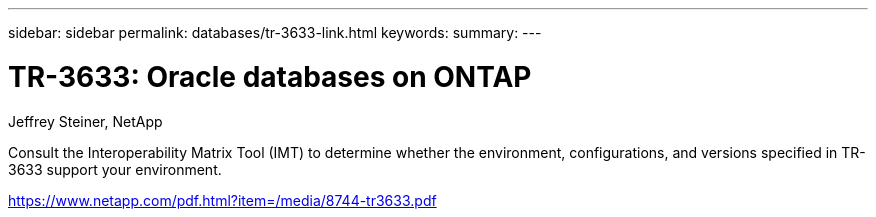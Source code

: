 ---
sidebar: sidebar
permalink: databases/tr-3633-link.html
keywords: 
summary: 
---

= TR-3633: Oracle databases on ONTAP
:hardbreaks:
:nofooter:
:icons: font
:linkattrs:
:imagesdir: ./../media/

Jeffrey Steiner, NetApp

Consult the Interoperability Matrix Tool (IMT) to determine whether the environment, configurations, and versions specified in TR-3633 support your environment.
 
link:https://www.netapp.com/pdf.html?item=/media/8744-tr3633.pdf[https://www.netapp.com/pdf.html?item=/media/8744-tr3633.pdf^]